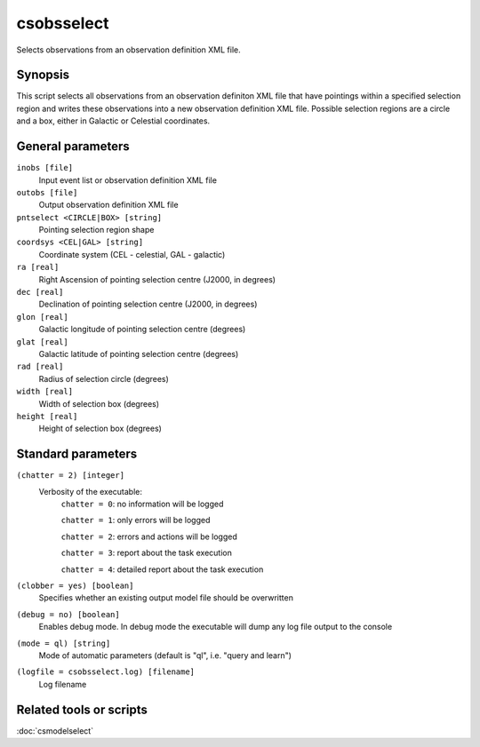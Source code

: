 .. _csobsselect:

csobsselect
===========

Selects observations from an observation definition XML file.


Synopsis
--------

This script selects all observations from an observation definiton XML file that
have pointings within a specified selection region and writes these observations
into a new observation definition XML file. Possible selection regions are a
circle and a box, either in Galactic or Celestial coordinates.


General parameters
------------------

``inobs [file]``
    Input event list or observation definition XML file

``outobs [file]``
    Output observation definition XML file

``pntselect <CIRCLE|BOX> [string]``
    Pointing selection region shape

``coordsys <CEL|GAL> [string]``
    Coordinate system (CEL - celestial, GAL - galactic)

``ra [real]``
    Right Ascension of pointing selection centre (J2000, in degrees)
 	 	 
``dec [real]``
    Declination of pointing selection centre (J2000, in degrees)

``glon [real]``
    Galactic longitude of pointing selection centre (degrees)
 	 	 
``glat [real]``
    Galactic latitude of pointing selection centre (degrees)

``rad [real]``
    Radius of selection circle (degrees)

``width [real]``
    Width of selection box (degrees)

``height [real]``
    Height of selection box (degrees)

    
Standard parameters
-------------------

``(chatter = 2) [integer]``
    Verbosity of the executable:
     ``chatter = 0``: no information will be logged
     
     ``chatter = 1``: only errors will be logged
     
     ``chatter = 2``: errors and actions will be logged
     
     ``chatter = 3``: report about the task execution
     
     ``chatter = 4``: detailed report about the task execution
 	 	 
``(clobber = yes) [boolean]``
    Specifies whether an existing output model file should be overwritten
 	 	 
``(debug = no) [boolean]``
    Enables debug mode. In debug mode the executable will dump any log file
    output to the console
 	 	 
``(mode = ql) [string]``
    Mode of automatic parameters (default is "ql", i.e. "query and learn")

``(logfile = csobsselect.log) [filename]``
    Log filename


Related tools or scripts
------------------------

:doc:`csmodelselect`

